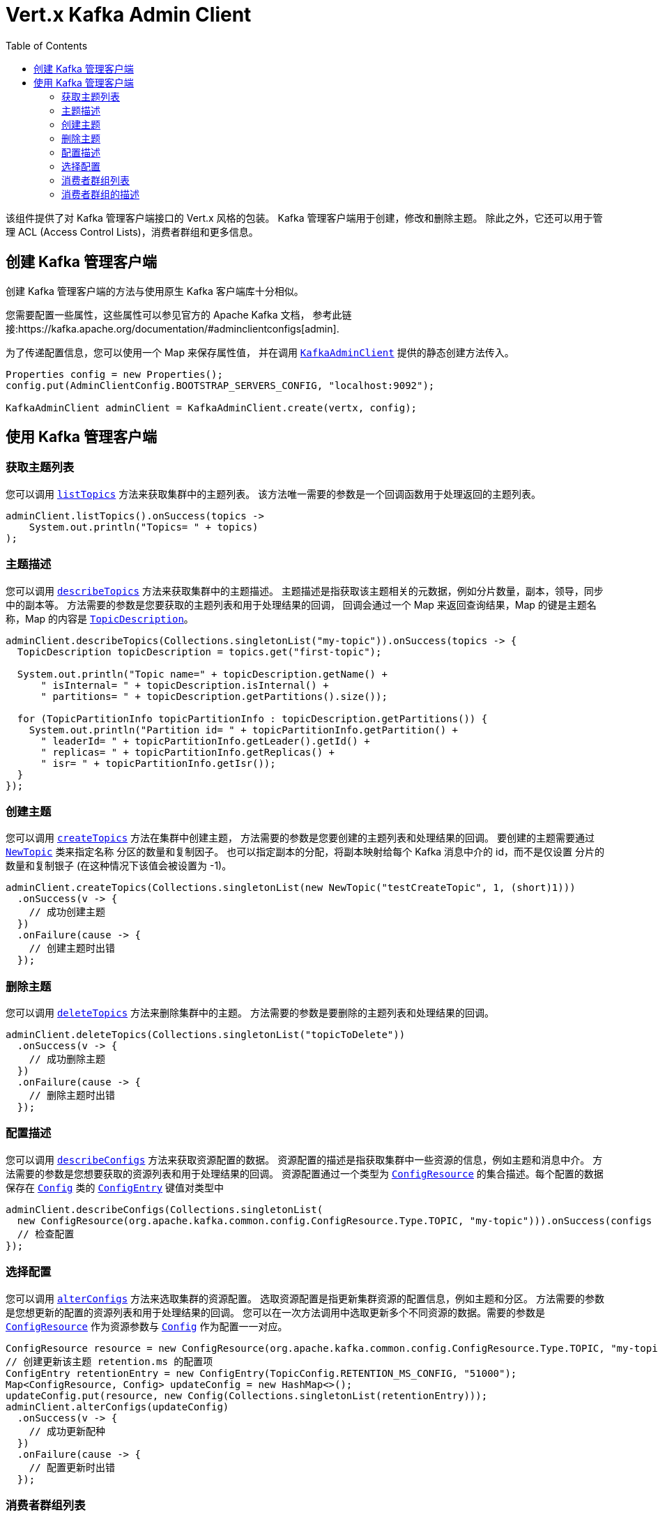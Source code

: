 = Vert.x Kafka Admin Client
:toc: left
:lang: java
:java: java

该组件提供了对 Kafka 管理客户端接口的 Vert.x 风格的包装。
Kafka 管理客户端用于创建，修改和删除主题。
除此之外，它还可以用于管理 ACL (Access Control Lists)，消费者群组和更多信息。

== 创建 Kafka 管理客户端

创建 Kafka 管理客户端的方法与使用原生 Kafka 客户端库十分相似。

您需要配置一些属性，这些属性可以参见官方的
Apache Kafka 文档， 参考此链接:https://kafka.apache.org/documentation/#adminclientconfigs[admin].

为了传递配置信息，您可以使用一个 Map 来保存属性值，
并在调用 `link:../../apidocs/io/vertx/kafka/admin/KafkaAdminClient.html[KafkaAdminClient]` 提供的静态创建方法传入。

[source,java]
----
Properties config = new Properties();
config.put(AdminClientConfig.BOOTSTRAP_SERVERS_CONFIG, "localhost:9092");

KafkaAdminClient adminClient = KafkaAdminClient.create(vertx, config);
----

== 使用 Kafka 管理客户端

=== 获取主题列表

您可以调用 `link:../../apidocs/io/vertx/kafka/admin/KafkaAdminClient.html#listTopics-io.vertx.core.Handler-[listTopics]` 方法来获取集群中的主题列表。
该方法唯一需要的参数是一个回调函数用于处理返回的主题列表。

[source,java]
----
adminClient.listTopics().onSuccess(topics ->
    System.out.println("Topics= " + topics)
);
----

=== 主题描述

您可以调用 `link:../../apidocs/io/vertx/kafka/admin/KafkaAdminClient.html#describeTopics-java.util.List-io.vertx.core.Handler-[describeTopics]` 方法来获取集群中的主题描述。
主题描述是指获取该主题相关的元数据，例如分片数量，副本，领导，同步中的副本等。
方法需要的参数是您要获取的主题列表和用于处理结果的回调，
回调会通过一个 Map 来返回查询结果，Map 的键是主题名称，Map 的内容是 `link:../../apidocs/io/vertx/kafka/admin/TopicDescription.html[TopicDescription]`。

[source,java]
----
adminClient.describeTopics(Collections.singletonList("my-topic")).onSuccess(topics -> {
  TopicDescription topicDescription = topics.get("first-topic");

  System.out.println("Topic name=" + topicDescription.getName() +
      " isInternal= " + topicDescription.isInternal() +
      " partitions= " + topicDescription.getPartitions().size());

  for (TopicPartitionInfo topicPartitionInfo : topicDescription.getPartitions()) {
    System.out.println("Partition id= " + topicPartitionInfo.getPartition() +
      " leaderId= " + topicPartitionInfo.getLeader().getId() +
      " replicas= " + topicPartitionInfo.getReplicas() +
      " isr= " + topicPartitionInfo.getIsr());
  }
});
----

=== 创建主题

您可以调用 `link:../../apidocs/io/vertx/kafka/admin/KafkaAdminClient.html#createTopics-java.util.List-io.vertx.core.Handler-[createTopics]` 方法在集群中创建主题，
方法需要的参数是您要创建的主题列表和处理结果的回调。
要创建的主题需要通过 `link:../../apidocs/io/vertx/kafka/admin/NewTopic.html[NewTopic]` 类来指定名称
分区的数量和复制因子。
也可以指定副本的分配，将副本映射给每个 Kafka 消息中介的 id，而不是仅设置
分片的数量和复制银子 (在这种情况下该值会被设置为 -1)。

[source,java]
----
adminClient.createTopics(Collections.singletonList(new NewTopic("testCreateTopic", 1, (short)1)))
  .onSuccess(v -> {
    // 成功创建主题
  })
  .onFailure(cause -> {
    // 创建主题时出错
  });
----

=== 删除主题

您可以调用 `link:../../apidocs/io/vertx/kafka/admin/KafkaAdminClient.html#deleteTopics-java.util.List-io.vertx.core.Handler-[deleteTopics]` 方法来删除集群中的主题。
方法需要的参数是要删除的主题列表和处理结果的回调。

[source,java]
----
adminClient.deleteTopics(Collections.singletonList("topicToDelete"))
  .onSuccess(v -> {
    // 成功删除主题
  })
  .onFailure(cause -> {
    // 删除主题时出错
  });
----

=== 配置描述

您可以调用 `link:../../apidocs/io/vertx/kafka/admin/KafkaAdminClient.html#describeConfigs-java.util.List-io.vertx.core.Handler-[describeConfigs]` 方法来获取资源配置的数据。
资源配置的描述是指获取集群中一些资源的信息，例如主题和消息中介。
方法需要的参数是您想要获取的资源列表和用于处理结果的回调。
资源配置通过一个类型为 `link:../../apidocs/io/vertx/kafka/client/common/ConfigResource.html[ConfigResource]` 的集合描述。每个配置的数据
保存在 `link:../../apidocs/io/vertx/kafka/admin/Config.html[Config]` 类的 `link:../../apidocs/io/vertx/kafka/admin/ConfigEntry.html[ConfigEntry]`
键值对类型中

[source,java]
----
adminClient.describeConfigs(Collections.singletonList(
  new ConfigResource(org.apache.kafka.common.config.ConfigResource.Type.TOPIC, "my-topic"))).onSuccess(configs -> {
  // 检查配置
});
----

=== 选择配置

您可以调用 `link:../../apidocs/io/vertx/kafka/admin/KafkaAdminClient.html#alterConfigs-java.util.Map-io.vertx.core.Handler-[alterConfigs]` 方法来选取集群的资源配置。
选取资源配置是指更新集群资源的配置信息，例如主题和分区。
方法需要的参数是您想更新的配置的资源列表和用于处理结果的回调。
您可以在一次方法调用中选取更新多个不同资源的数据。需要的参数是
`link:../../apidocs/io/vertx/kafka/client/common/ConfigResource.html[ConfigResource]` 作为资源参数与 `link:../../apidocs/io/vertx/kafka/admin/Config.html[Config]` 作为配置一一对应。

[source,java]
----
ConfigResource resource = new ConfigResource(org.apache.kafka.common.config.ConfigResource.Type.TOPIC, "my-topic");
// 创建更新该主题 retention.ms 的配置项
ConfigEntry retentionEntry = new ConfigEntry(TopicConfig.RETENTION_MS_CONFIG, "51000");
Map<ConfigResource, Config> updateConfig = new HashMap<>();
updateConfig.put(resource, new Config(Collections.singletonList(retentionEntry)));
adminClient.alterConfigs(updateConfig)
  .onSuccess(v -> {
    // 成功更新配种
  })
  .onFailure(cause -> {
    // 配置更新时出错
  });
----

=== 消费者群组列表

您可以调用 `link:../../apidocs/io/vertx/kafka/admin/KafkaAdminClient.html#listConsumerGroups-io.vertx.core.Handler-[listConsumerGroups]` 方法来获取集群中的消费者群组列表。
方法需要的参数只有用于处理消费者群组列表结果的回调。

[source,java]
----
adminClient.listConsumerGroups().onSuccess(consumerGroups ->
  System.out.println("ConsumerGroups= " + consumerGroups)
);
----

=== 消费者群组的描述

您可以调用 `link:../../apidocs/io/vertx/kafka/admin/KafkaAdminClient.html#describeConsumerGroups-java.util.List-io.vertx.core.Handler-[describeConsumerGroups]` 来获取消费者群组的描述。
消费者群组的描述是指获取消费者群组的相关信息，例如成员，相关的 id，主题订阅，分区分配等。
需要的参数是要获取描述的消费者群组列表和用于处理结果的回调，
回调会通过一个 Map 来返回查询结果，Map 的键是消费者群组的名称，Map 的值类型是 `link:../../apidocs/io/vertx/kafka/admin/MemberDescription.html[MemberDescription]` 。

[source,java]
----
adminClient.describeTopics(Collections.singletonList("my-topic")).onSuccess(topics -> {
  TopicDescription topicDescription = topics.get("first-topic");

  System.out.println("Topic name=" + topicDescription.getName() +
      " isInternal= " + topicDescription.isInternal() +
      " partitions= " + topicDescription.getPartitions().size());

  for (TopicPartitionInfo topicPartitionInfo : topicDescription.getPartitions()) {
    System.out.println("Partition id= " + topicPartitionInfo.getPartition() +
      " leaderId= " + topicPartitionInfo.getLeader().getId() +
      " replicas= " + topicPartitionInfo.getReplicas() +
      " isr= " + topicPartitionInfo.getIsr());
  }
});
----
